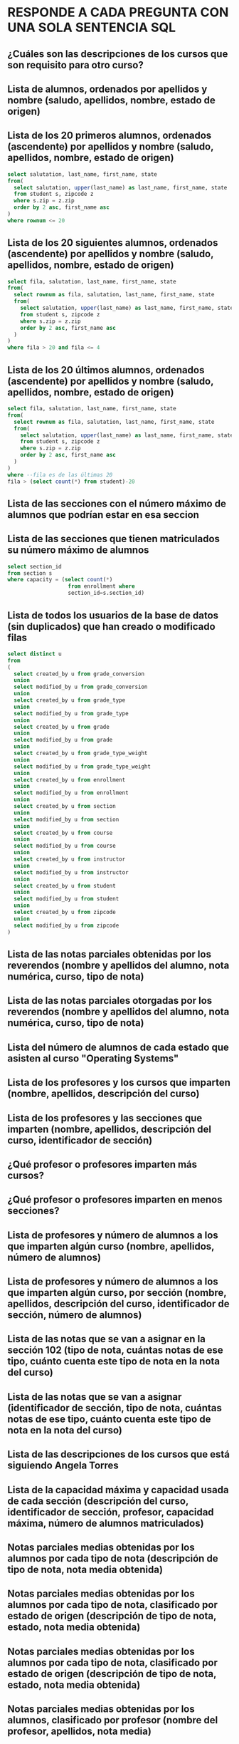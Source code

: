 ﻿#+include: "../common/header.org"
* RESPONDE A CADA PREGUNTA CON UNA SOLA SENTENCIA SQL

** ¿Cuáles son las descripciones de los cursos que son requisito para otro curso?
** Lista de alumnos, ordenados por apellidos y nombre (saludo, apellidos, nombre, estado de origen)
** Lista de los 20 primeros alumnos, ordenados (ascendente) por apellidos y nombre (saludo, apellidos, nombre, estado de origen)
#+begin_src sql
select salutation, last_name, first_name, state
from(
  select salutation, upper(last_name) as last_name, first_name, state
  from student s, zipcode z
  where s.zip = z.zip
  order by 2 asc, first_name asc
)
where rownum <= 20
#+end_src

** Lista de los 20 siguientes alumnos, ordenados (ascendente) por apellidos y nombre (saludo, apellidos, nombre, estado de origen)
#+begin_src sql
select fila, salutation, last_name, first_name, state
from(
  select rownum as fila, salutation, last_name, first_name, state
  from(
    select salutation, upper(last_name) as last_name, first_name, state
    from student s, zipcode z
    where s.zip = z.zip
    order by 2 asc, first_name asc
  )
)
where fila > 20 and fila <= 4
#+end_src

** Lista de los 20 últimos alumnos, ordenados (ascendente) por apellidos y nombre (saludo, apellidos, nombre, estado de origen)
#+begin_src sql
select fila, salutation, last_name, first_name, state
from(
  select rownum as fila, salutation, last_name, first_name, state
  from(
    select salutation, upper(last_name) as last_name, first_name, state
    from student s, zipcode z
    where s.zip = z.zip
    order by 2 asc, first_name asc
  )
)
where --fila es de las últimas 20
fila > (select count(*) from student)-20
#+end_src

** Lista de las secciones con el número máximo de alumnos que podrían estar en esa seccion
** Lista de las secciones que tienen matriculados su número máximo de alumnos
#+begin_src sql
select section_id 
from section s
where capacity = (select count(*) 
                   from enrollment where 
                   section_id=s.section_id)
#+end_src

** Lista de todos los usuarios de la base de datos (sin duplicados) que han creado o modificado filas
#+begin_src sql
select distinct u
from 
(
  select created_by u from grade_conversion 
  union
  select modified_by u from grade_conversion 
  union
  select created_by u from grade_type 
  union
  select modified_by u from grade_type 
  union
  select created_by u from grade
  union
  select modified_by u from grade
  union
  select created_by u from grade_type_weight 
  union
  select modified_by u from grade_type_weight 
  union
  select created_by u from enrollment 
  union
  select modified_by u from enrollment 
  union
  select created_by u from section 
  union
  select modified_by u from section 
  union
  select created_by u from course 
  union
  select modified_by u from course 
  union
  select created_by u from instructor 
  union
  select modified_by u from instructor 
  union
  select created_by u from student 
  union
  select modified_by u from student 
  union
  select created_by u from zipcode 
  union
  select modified_by u from zipcode 
)
#+end_src

** Lista de las notas parciales obtenidas por los reverendos (nombre y apellidos del alumno, nota numérica, curso, tipo de nota)
** Lista de las notas parciales otorgadas por los reverendos (nombre y apellidos del alumno, nota numérica, curso, tipo de nota)
** Lista del número de alumnos de cada estado que asisten al curso "Operating Systems"

** Lista de los profesores y los cursos que imparten (nombre, apellidos, descripción del curso)

** Lista de los profesores y las secciones que imparten (nombre, apellidos, descripción del curso, identificador de sección)

** ¿Qué profesor o profesores imparten más cursos?

** ¿Qué profesor o profesores imparten en menos secciones?

** Lista de profesores y número de alumnos a los que imparten algún curso (nombre, apellidos, número de alumnos)

** Lista de profesores y número de alumnos a los que imparten algún curso, por sección (nombre, apellidos, descripción del curso, identificador de sección, número de alumnos)

** Lista de las notas que se van a asignar en la sección 102 (tipo de nota, cuántas notas de ese tipo, cuánto cuenta este tipo de nota en la nota del curso)

** Lista de las notas que se van a asignar (identificador de sección, tipo de nota, cuántas notas de ese tipo, cuánto cuenta este tipo de nota en la nota del curso)

** Lista de las descripciones de los cursos que está siguiendo Angela Torres

** Lista de la capacidad máxima y capacidad usada de cada sección (descripción del curso, identificador de sección, profesor, capacidad máxima, número de alumnos matriculados)

** Notas parciales medias obtenidas por los alumnos por cada tipo de nota (descripción de tipo de nota, nota media obtenida)

** Notas parciales medias obtenidas por los alumnos por cada tipo de nota, clasificado por estado de origen (descripción de tipo de nota, estado, nota media obtenida)

** Notas parciales medias obtenidas por los alumnos por cada tipo de nota, clasificado por estado de origen (descripción de tipo de nota, estado, nota media obtenida)

** Notas parciales medias obtenidas por los alumnos, clasificado por profesor (nombre del profesor, apellidos, nota media)

** Nombre y apellidos del profesor que suele poner notas más altas

** Nota numérica de la alumna Angela Torres en la sección 102
** Cálculo de la nota de cada alumno 
Se realiza un promedio de cada tipo de nota.
Estos promedios se ponderan con el peso especificado.
Nota: ignoramos el criterio de no contar la más baja

** ¿En qué cursos está matriculada Ángela Torres?

** ¿En qué cursos no está matriculada Ángela Torres?

** Notas numéricas de la alumna Angela Torres en todos sus cursos (nota numérica, descripción del curso)

** Notas de la alumna Angela Torres en todos sus cursos (nota numérica, nota alfabética, descripción del curso)

** Notas numéricas de todos los alumnos en sus cursos (nombre, apellidos, nota numérica, descripción del curso)

** Notas numéricas los alumnos de la sección número (nombre, apellidos, nota numérica, descripción del curso)

** ¿Cuánto dinero se ha ingresado por las matrículas en los cursos?

** Lista de los profesores que también son alumnos (nombre, apellidos)

** Lista de los alumnos que no son profesores (nombre, apellidos)

** Lista ordenada de los 10 mejores alumnos de acuerdo a la media de sus notas parciales (ranking, nombre, apellidos, nota media)

** Lista ordenada de los 10 siguientes mejores alumnos de acuerdo a la media de sus notas parciales (ranking, nombre, apellidos, nota media)

** Lista de secciones con menos de 15 alumnos matriculados (descripción del curso, identificador de sección, número de alumnos)

** Lista de ingresos por curso (descripción de curso, ingresos)

** Lista de ingresos por profesor (nombre, apellidos, ingresos)

** Lista de ingresos por alumno (nombre, apellidos, ingresos)

